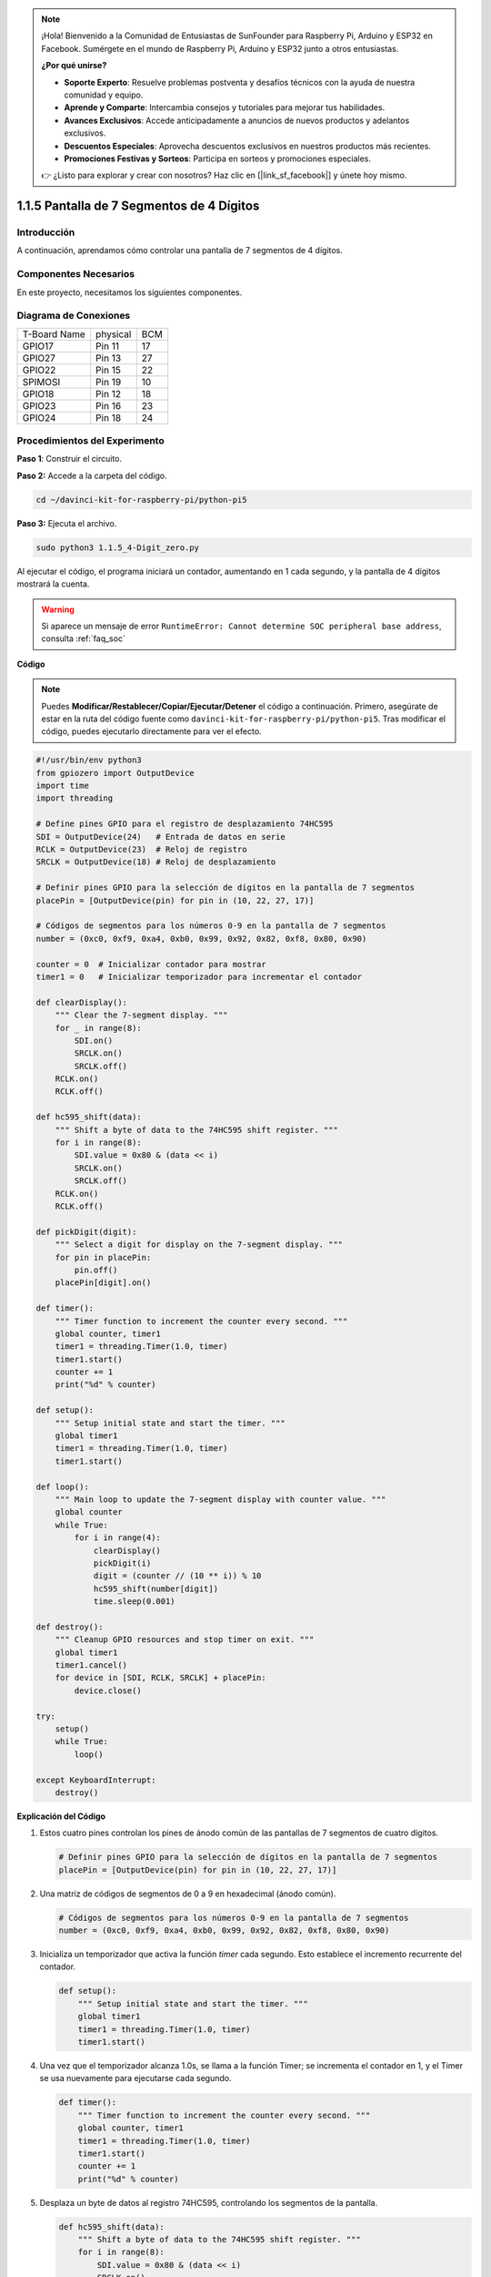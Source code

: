 .. note::

    ¡Hola! Bienvenido a la Comunidad de Entusiastas de SunFounder para Raspberry Pi, Arduino y ESP32 en Facebook. Sumérgete en el mundo de Raspberry Pi, Arduino y ESP32 junto a otros entusiastas.

    **¿Por qué unirse?**

    - **Soporte Experto**: Resuelve problemas postventa y desafíos técnicos con la ayuda de nuestra comunidad y equipo.
    - **Aprende y Comparte**: Intercambia consejos y tutoriales para mejorar tus habilidades.
    - **Avances Exclusivos**: Accede anticipadamente a anuncios de nuevos productos y adelantos exclusivos.
    - **Descuentos Especiales**: Aprovecha descuentos exclusivos en nuestros productos más recientes.
    - **Promociones Festivas y Sorteos**: Participa en sorteos y promociones especiales.

    👉 ¿Listo para explorar y crear con nosotros? Haz clic en [|link_sf_facebook|] y únete hoy mismo.

.. _1.1.5_py_pi5:

1.1.5 Pantalla de 7 Segmentos de 4 Dígitos
=============================================

Introducción
---------------

A continuación, aprendamos cómo controlar una pantalla de 7 segmentos de 4 dígitos.

Componentes Necesarios
-------------------------

En este proyecto, necesitamos los siguientes componentes.

.. image:: ../python_pi5/img/1.1.5_4_digit_list.png

.. raw:: html

   <br/>

Diagrama de Conexiones
-------------------------

============ ======== ===
T-Board Name physical BCM
GPIO17       Pin 11   17
GPIO27       Pin 13   27
GPIO22       Pin 15   22
SPIMOSI      Pin 19   10
GPIO18       Pin 12   18
GPIO23       Pin 16   23
GPIO24       Pin 18   24
============ ======== ===

.. image:: ../python_pi5/img/1.1.5_4_digit_schmatic.png


Procedimientos del Experimento
----------------------------------

**Paso 1**: Construir el circuito.

.. image:: ../python_pi5/img/1.1.5_4-Digit_circuit.png

**Paso 2:** Accede a la carpeta del código.

.. raw:: html

   <run></run>

.. code-block::

    cd ~/davinci-kit-for-raspberry-pi/python-pi5

**Paso 3:** Ejecuta el archivo.

.. raw:: html

   <run></run>

.. code-block::

    sudo python3 1.1.5_4-Digit_zero.py

Al ejecutar el código, el programa iniciará un contador, aumentando en 1 cada segundo, y la pantalla de 4 dígitos mostrará la cuenta.

.. warning::

    Si aparece un mensaje de error ``RuntimeError: Cannot determine SOC peripheral base address``, consulta :ref:`faq_soc` 

**Código**

.. note::

    Puedes **Modificar/Restablecer/Copiar/Ejecutar/Detener** el código a continuación. Primero, asegúrate de estar en la ruta del código fuente como ``davinci-kit-for-raspberry-pi/python-pi5``. Tras modificar el código, puedes ejecutarlo directamente para ver el efecto.

.. raw:: html

    <run></run>

.. code-block:: python

   #!/usr/bin/env python3
   from gpiozero import OutputDevice
   import time
   import threading

   # Define pines GPIO para el registro de desplazamiento 74HC595
   SDI = OutputDevice(24)   # Entrada de datos en serie
   RCLK = OutputDevice(23)  # Reloj de registro
   SRCLK = OutputDevice(18) # Reloj de desplazamiento

   # Definir pines GPIO para la selección de dígitos en la pantalla de 7 segmentos
   placePin = [OutputDevice(pin) for pin in (10, 22, 27, 17)]

   # Códigos de segmentos para los números 0-9 en la pantalla de 7 segmentos
   number = (0xc0, 0xf9, 0xa4, 0xb0, 0x99, 0x92, 0x82, 0xf8, 0x80, 0x90)

   counter = 0  # Inicializar contador para mostrar
   timer1 = 0   # Inicializar temporizador para incrementar el contador

   def clearDisplay():
       """ Clear the 7-segment display. """
       for _ in range(8):
           SDI.on()
           SRCLK.on()
           SRCLK.off()
       RCLK.on()
       RCLK.off()

   def hc595_shift(data):
       """ Shift a byte of data to the 74HC595 shift register. """
       for i in range(8):
           SDI.value = 0x80 & (data << i)
           SRCLK.on()
           SRCLK.off()
       RCLK.on()
       RCLK.off()

   def pickDigit(digit):
       """ Select a digit for display on the 7-segment display. """
       for pin in placePin:
           pin.off()
       placePin[digit].on()

   def timer():
       """ Timer function to increment the counter every second. """
       global counter, timer1
       timer1 = threading.Timer(1.0, timer)
       timer1.start()
       counter += 1
       print("%d" % counter)

   def setup():
       """ Setup initial state and start the timer. """
       global timer1
       timer1 = threading.Timer(1.0, timer)
       timer1.start()

   def loop():
       """ Main loop to update the 7-segment display with counter value. """
       global counter
       while True:
           for i in range(4):
               clearDisplay()
               pickDigit(i)
               digit = (counter // (10 ** i)) % 10
               hc595_shift(number[digit])
               time.sleep(0.001)

   def destroy():
       """ Cleanup GPIO resources and stop timer on exit. """
       global timer1
       timer1.cancel()
       for device in [SDI, RCLK, SRCLK] + placePin:
           device.close()

   try:
       setup()
       while True:
           loop()
           
   except KeyboardInterrupt:
       destroy()


**Explicación del Código**

#. Estos cuatro pines controlan los pines de ánodo común de las pantallas de 7 segmentos de cuatro dígitos.

   .. code-block:: python

       # Definir pines GPIO para la selección de dígitos en la pantalla de 7 segmentos
       placePin = [OutputDevice(pin) for pin in (10, 22, 27, 17)]

#. Una matriz de códigos de segmentos de 0 a 9 en hexadecimal (ánodo común).

   .. code-block:: python

       # Códigos de segmentos para los números 0-9 en la pantalla de 7 segmentos
       number = (0xc0, 0xf9, 0xa4, 0xb0, 0x99, 0x92, 0x82, 0xf8, 0x80, 0x90)

#. Inicializa un temporizador que activa la función `timer` cada segundo. Esto establece el incremento recurrente del contador.

   .. code-block:: python

       def setup():
           """ Setup initial state and start the timer. """
           global timer1
           timer1 = threading.Timer(1.0, timer)
           timer1.start()

#. Una vez que el temporizador alcanza 1.0s, se llama a la función Timer; se incrementa el contador en 1, y el Timer se usa nuevamente para ejecutarse cada segundo.

   .. code-block:: python

       def timer():
           """ Timer function to increment the counter every second. """
           global counter, timer1
           timer1 = threading.Timer(1.0, timer)
           timer1.start()
           counter += 1
           print("%d" % counter)

#. Desplaza un byte de datos al registro 74HC595, controlando los segmentos de la pantalla.

   .. code-block:: python

       def hc595_shift(data):
           """ Shift a byte of data to the 74HC595 shift register. """
           for i in range(8):
               SDI.value = 0x80 & (data << i)
               SRCLK.on()
               SRCLK.off()
           RCLK.on()
           RCLK.off()

#. Actualiza continuamente la pantalla con el valor actual del contador, mostrando cada dígito secuencialmente.

   .. code-block:: python

       def loop():
           """ Main loop to update the 7-segment display with counter value. """
           global counter
           while True:
               for i in range(4):
                   clearDisplay()
                   pickDigit(i)
                   digit = (counter // (10 ** i)) % 10
                   hc595_shift(number[digit])
                   time.sleep(0.001)

#. Limpia la pantalla de 7 segmentos al apagar todos los segmentos antes de mostrar el siguiente dígito.

   .. code-block:: python

       def clearDisplay():
           """ Clear the 7-segment display. """
           for _ in range(8):
               SDI.on()
               SRCLK.on()
               SRCLK.off()
           RCLK.on()
           RCLK.off()

#. Selecciona cuál dígito de la pantalla de 7 segmentos activar. Cada dígito es controlado por un pin GPIO separado.

   .. code-block:: python

       def pickDigit(digit):
           """ Select a digit for display on the 7-segment display. """
           for pin in placePin:
               pin.off()
           placePin[digit].on()

#. Libera los recursos GPIO y detiene el temporizador cuando se interrumpe el programa.

   .. code-block:: python

       except KeyboardInterrupt:
           # Manejar la interrupción del script (por ejemplo, Ctrl+C)
           destroy()
